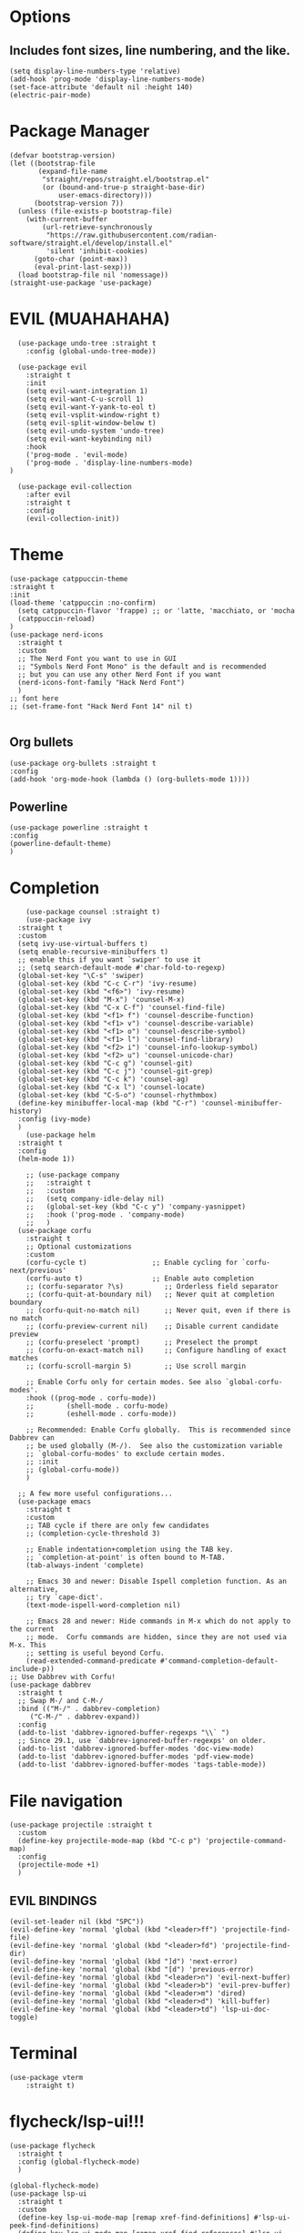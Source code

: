 #+NAME: GNU Emacs Config
#+DESCRIPTION: a configuration with better practices

* Options
** Includes font sizes, line numbering, and the like.
#+begin_src elisp
  (setq display-line-numbers-type 'relative)
  (add-hook 'prog-mode 'display-line-numbers-mode)
  (set-face-attribute 'default nil :height 140)
  (electric-pair-mode)
#+end_src

* Package Manager
#+begin_src elisp
(defvar bootstrap-version)
(let ((bootstrap-file
       (expand-file-name
        "straight/repos/straight.el/bootstrap.el"
        (or (bound-and-true-p straight-base-dir)
            user-emacs-directory)))
      (bootstrap-version 7))
  (unless (file-exists-p bootstrap-file)
    (with-current-buffer
        (url-retrieve-synchronously
         "https://raw.githubusercontent.com/radian-software/straight.el/develop/install.el"
         'silent 'inhibit-cookies)
      (goto-char (point-max))
      (eval-print-last-sexp)))
  (load bootstrap-file nil 'nomessage))
(straight-use-package 'use-package)
#+end_src

* EVIL (MUAHAHAHA)
#+begin_src elisp
    (use-package undo-tree :straight t
      :config (global-undo-tree-mode))

    (use-package evil
      :straight t
      :init
      (setq evil-want-integration 1)
      (setq evil-want-C-u-scroll 1)
      (setq evil-want-Y-yank-to-eol t)
      (setq evil-vsplit-window-right t)
      (setq evil-split-window-below t)
      (setq evil-undo-system 'undo-tree)
      (setq evil-want-keybinding nil)
      :hook
      ('prog-mode . 'evil-mode)
      ('prog-mode . 'display-line-numbers-mode)
  )

    (use-package evil-collection
      :after evil
      :straight t
      :config
      (evil-collection-init))
#+end_src


* Theme
#+begin_src elisp
  (use-package catppuccin-theme
  :straight t
  :init
  (load-theme 'catppuccin :no-confirm)
    (setq catppuccin-flavor 'frappe) ;; or 'latte, 'macchiato, or 'mocha
    (catppuccin-reload)
  )
  (use-package nerd-icons
    :straight t
    :custom
    ;; The Nerd Font you want to use in GUI
    ;; "Symbols Nerd Font Mono" is the default and is recommended
    ;; but you can use any other Nerd Font if you want
    (nerd-icons-font-family "Hack Nerd Font")
    )
  ;; font here
  ;; (set-frame-font "Hack Nerd Font 14" nil t)

#+end_src

** Org bullets
#+begin_src elisp
  (use-package org-bullets :straight t
  :config
  (add-hook 'org-mode-hook (lambda () (org-bullets-mode 1))))
#+end_src
** Powerline
#+begin_src elisp
  (use-package powerline :straight t
  :config
  (powerline-default-theme)
  )
#+end_src

* Completion
#+begin_src elisp
      (use-package counsel :straight t)
      (use-package ivy
	:straight t
	:custom
	(setq ivy-use-virtual-buffers t)
	(setq enable-recursive-minibuffers t)
	;; enable this if you want `swiper' to use it
	;; (setq search-default-mode #'char-fold-to-regexp)
	(global-set-key "\C-s" 'swiper)
	(global-set-key (kbd "C-c C-r") 'ivy-resume)
	(global-set-key (kbd "<f6>") 'ivy-resume)
	(global-set-key (kbd "M-x") 'counsel-M-x)
	(global-set-key (kbd "C-x C-f") 'counsel-find-file)
	(global-set-key (kbd "<f1> f") 'counsel-describe-function)
	(global-set-key (kbd "<f1> v") 'counsel-describe-variable)
	(global-set-key (kbd "<f1> o") 'counsel-describe-symbol)
	(global-set-key (kbd "<f1> l") 'counsel-find-library)
	(global-set-key (kbd "<f2> i") 'counsel-info-lookup-symbol)
	(global-set-key (kbd "<f2> u") 'counsel-unicode-char)
	(global-set-key (kbd "C-c g") 'counsel-git)
	(global-set-key (kbd "C-c j") 'counsel-git-grep)
	(global-set-key (kbd "C-c k") 'counsel-ag)
	(global-set-key (kbd "C-x l") 'counsel-locate)
	(global-set-key (kbd "C-S-o") 'counsel-rhythmbox)
	(define-key minibuffer-local-map (kbd "C-r") 'counsel-minibuffer-history)
	:config (ivy-mode)
	)
      (use-package helm
	:straight t
	:config
	(helm-mode 1))

      ;; (use-package company
      ;;   :straight t
      ;;   :custom
      ;;   (setq company-idle-delay nil)
      ;;   (global-set-key (kbd "C-c y") 'company-yasnippet)
      ;;   :hook ('prog-mode . 'company-mode)
      ;;   )
    (use-package corfu
      :straight t
      ;; Optional customizations
      :custom
      (corfu-cycle t)                ;; Enable cycling for `corfu-next/previous'
      (corfu-auto t)                 ;; Enable auto completion
      ;; (corfu-separator ?\s)          ;; Orderless field separator
      ;; (corfu-quit-at-boundary nil)   ;; Never quit at completion boundary
      ;; (corfu-quit-no-match nil)      ;; Never quit, even if there is no match
      ;; (corfu-preview-current nil)    ;; Disable current candidate preview
      ;; (corfu-preselect 'prompt)      ;; Preselect the prompt
      ;; (corfu-on-exact-match nil)     ;; Configure handling of exact matches
      ;; (corfu-scroll-margin 5)        ;; Use scroll margin

      ;; Enable Corfu only for certain modes. See also `global-corfu-modes'.
      :hook ((prog-mode . corfu-mode))
      ;;        (shell-mode . corfu-mode)
      ;;        (eshell-mode . corfu-mode))

      ;; Recommended: Enable Corfu globally.  This is recommended since Dabbrev can
      ;; be used globally (M-/).  See also the customization variable
      ;; `global-corfu-modes' to exclude certain modes.
      ;; :init
      ;; (global-corfu-mode))
      )

    ;; A few more useful configurations...
    (use-package emacs
      :straight t
      :custom
      ;; TAB cycle if there are only few candidates
      ;; (completion-cycle-threshold 3)

      ;; Enable indentation+completion using the TAB key.
      ;; `completion-at-point' is often bound to M-TAB.
      (tab-always-indent 'complete)

      ;; Emacs 30 and newer: Disable Ispell completion function. As an alternative,
      ;; try `cape-dict'.
      (text-mode-ispell-word-completion nil)

      ;; Emacs 28 and newer: Hide commands in M-x which do not apply to the current
      ;; mode.  Corfu commands are hidden, since they are not used via M-x. This
      ;; setting is useful beyond Corfu.
      (read-extended-command-predicate #'command-completion-default-include-p))
  ;; Use Dabbrev with Corfu!
  (use-package dabbrev
    :straight t
    ;; Swap M-/ and C-M-/
    :bind (("M-/" . dabbrev-completion)
	   ("C-M-/" . dabbrev-expand))
    :config
    (add-to-list 'dabbrev-ignored-buffer-regexps "\\` ")
    ;; Since 29.1, use `dabbrev-ignored-buffer-regexps' on older.
    (add-to-list 'dabbrev-ignored-buffer-modes 'doc-view-mode)
    (add-to-list 'dabbrev-ignored-buffer-modes 'pdf-view-mode)
    (add-to-list 'dabbrev-ignored-buffer-modes 'tags-table-mode))
#+end_src

* File navigation
#+begin_src elisp
  (use-package projectile :straight t
    :custom
    (define-key projectile-mode-map (kbd "C-c p") 'projectile-command-map)
    :config
    (projectile-mode +1)
    )
#+end_src

** EVIL BINDINGS
#+begin_src elisp
  (evil-set-leader nil (kbd "SPC"))
  (evil-define-key 'normal 'global (kbd "<leader>ff") 'projectile-find-file)
  (evil-define-key 'normal 'global (kbd "<leader>fd") 'projectile-find-dir)
  (evil-define-key 'normal 'global (kbd "]d") 'next-error)
  (evil-define-key 'normal 'global (kbd "[d") 'previous-error)
  (evil-define-key 'normal 'global (kbd "<leader>n") 'evil-next-buffer)
  (evil-define-key 'normal 'global (kbd "<leader>b") 'evil-prev-buffer)
  (evil-define-key 'normal 'global (kbd "<leader>m") 'dired)
  (evil-define-key 'normal 'global (kbd "<leader>d") 'kill-buffer)
  (evil-define-key 'normal 'global (kbd "<leader>td") 'lsp-ui-doc-toggle)
#+end_src
* Terminal
#+begin_src elisp
  (use-package vterm
      :straight t)
#+end_src

* flycheck/lsp-ui!!!
#+begin_src elisp
  (use-package flycheck
    :straight t
    :config (global-flycheck-mode)
    )

  (global-flycheck-mode)
  (use-package lsp-ui
    :straight t
    :custom
    (define-key lsp-ui-mode-map [remap xref-find-definitions] #'lsp-ui-peek-find-definitions)
    (define-key lsp-ui-mode-map [remap xref-find-references] #'lsp-ui-peek-find-references)
    :config (add-hook 'prog-mode 'lsp-ui-toggle-symbols-info)
    )
#+end_src

* PDF READER
#+begin_src elisp
  (use-package pdf-tools :straight t)
#+end_src

* Snippets
#+begin_src elisp
      (use-package yasnippet
      :straight t
    :hook ('prog-mode . 'yas-minor-mode))
#+end_src
* LSPs
** Python
#+begin_src elisp
  (use-package lsp-pyright
    :straight t
    :custom
    (setq lsp-pyright-venv-path t)
    (setq lsp-pyright-auto-search-paths t)
    :hook (python-mode . (lambda ()
			   (require 'lsp-pyright)
			   (lsp))))  ; or lsp-deferred
#+end_src

** Java
#+begin_src elisp
  (use-package lsp-java :straight t :config (add-hook 'java-mode-hook 'lsp))
#+end_src

